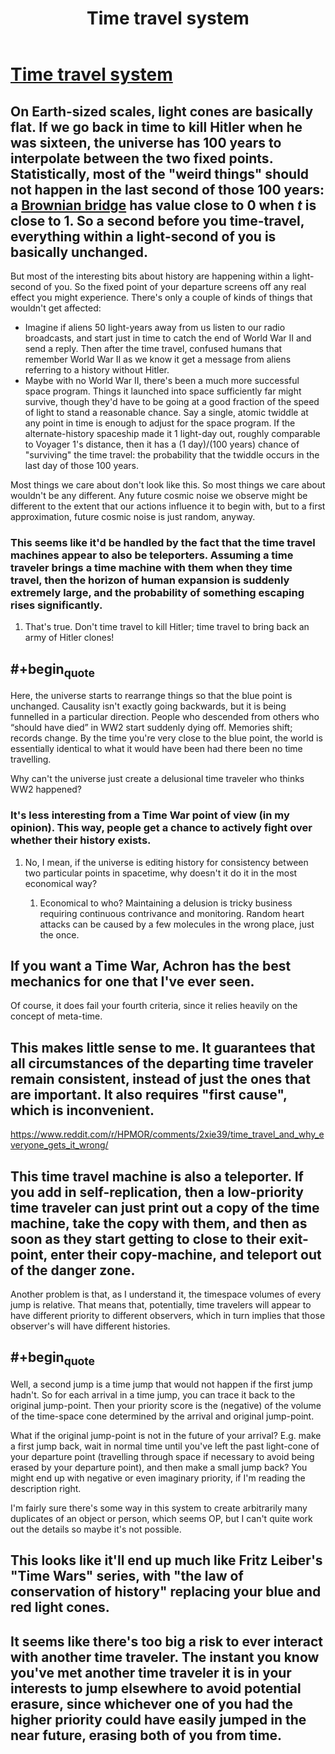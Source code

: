 #+TITLE: Time travel system

* [[http://aleph.se/andart2/rpg/time-travel-system/][Time travel system]]
:PROPERTIES:
:Author: Chaigidel
:Score: 13
:DateUnix: 1444507197.0
:END:

** On Earth-sized scales, light cones are basically flat. If we go back in time to kill Hitler when he was sixteen, the universe has 100 years to interpolate between the two fixed points. Statistically, most of the "weird things" should not happen in the last second of those 100 years: a [[https://en.wikipedia.org/wiki/Brownian_bridge][Brownian bridge]] has value close to 0 when /t/ is close to 1. So a second before you time-travel, everything within a light-second of you is basically unchanged.

But most of the interesting bits about history are happening within a light-second of you. So the fixed point of your departure screens off any real effect you might experience. There's only a couple of kinds of things that wouldn't get affected:

- Imagine if aliens 50 light-years away from us listen to our radio broadcasts, and start just in time to catch the end of World War II and send a reply. Then after the time travel, confused humans that remember World War II as we know it get a message from aliens referring to a history without Hitler.
- Maybe with no World War II, there's been a much more successful space program. Things it launched into space sufficiently far might survive, though they'd have to be going at a good fraction of the speed of light to stand a reasonable chance. Say a single, atomic twiddle at any point in time is enough to adjust for the space program. If the alternate-history spaceship made it 1 light-day out, roughly comparable to Voyager 1's distance, then it has a (1 day)/(100 years) chance of "surviving" the time travel: the probability that the twiddle occurs in the last day of those 100 years.

Most things we care about don't look like this. So most things we care about wouldn't be any different. Any future cosmic noise we observe might be different to the extent that our actions influence it to begin with, but to a first approximation, future cosmic noise is just random, anyway.
:PROPERTIES:
:Author: SpeakKindly
:Score: 6
:DateUnix: 1444533076.0
:END:

*** This seems like it'd be handled by the fact that the time travel machines appear to also be teleporters. Assuming a time traveler brings a time machine with them when they time travel, then the horizon of human expansion is suddenly extremely large, and the probability of something escaping rises significantly.
:PROPERTIES:
:Author: Aabcehmu112358
:Score: 1
:DateUnix: 1444534453.0
:END:

**** That's true. Don't time travel to kill Hitler; time travel to bring back an army of Hitler clones!
:PROPERTIES:
:Author: SpeakKindly
:Score: 2
:DateUnix: 1444579945.0
:END:


** #+begin_quote
  Here, the universe starts to rearrange things so that the blue point is unchanged. Causality isn't exactly going backwards, but it is being funnelled in a particular direction. People who descended from others who “should have died” in WW2 start suddenly dying off. Memories shift; records change. By the time you're very close to the blue point, the world is essentially identical to what it would have been had there been no time travelling.
#+end_quote

Why can't the universe just create a delusional time traveler who thinks WW2 happened?
:PROPERTIES:
:Author: want_to_want
:Score: 3
:DateUnix: 1444512625.0
:END:

*** It's less interesting from a Time War point of view (in my opinion). This way, people get a chance to actively fight over whether their history exists.
:PROPERTIES:
:Score: 1
:DateUnix: 1444517966.0
:END:

**** No, I mean, if the universe is editing history for consistency between two particular points in spacetime, why doesn't it do it in the most economical way?
:PROPERTIES:
:Author: want_to_want
:Score: 1
:DateUnix: 1444521104.0
:END:

***** Economical to who? Maintaining a delusion is tricky business requiring continuous contrivance and monitoring. Random heart attacks can be caused by a few molecules in the wrong place, just the once.
:PROPERTIES:
:Score: 7
:DateUnix: 1444524929.0
:END:


** If you want a Time War, Achron has the best mechanics for one that I've ever seen.

Of course, it does fail your fourth criteria, since it relies heavily on the concept of meta-time.
:PROPERTIES:
:Author: Uncaffeinated
:Score: 4
:DateUnix: 1444529428.0
:END:


** This makes little sense to me. It guarantees that all circumstances of the departing time traveler remain consistent, instead of just the ones that are important. It also requires "first cause", which is inconvenient.

[[https://www.reddit.com/r/HPMOR/comments/2xie39/time_travel_and_why_everyone_gets_it_wrong/]]
:PROPERTIES:
:Author: TimTravel
:Score: 3
:DateUnix: 1444535877.0
:END:


** This time travel machine is also a teleporter. If you add in self-replication, then a low-priority time traveler can just print out a copy of the time machine, take the copy with them, and then as soon as they start getting to close to their exit-point, enter their copy-machine, and teleport out of the danger zone.

Another problem is that, as I understand it, the timespace volumes of every jump is relative. That means that, potentially, time travelers will appear to have different priority to different observers, which in turn implies that those observer's will have different histories.
:PROPERTIES:
:Author: Aabcehmu112358
:Score: 2
:DateUnix: 1444530458.0
:END:


** #+begin_quote
  Well, a second jump is a time jump that would not happen if the first jump hadn't. So for each arrival in a time jump, you can trace it back to the original jump-point. Then your priority score is the (negative) of the volume of the time-space cone determined by the arrival and original jump-point.
#+end_quote

What if the original jump-point is not in the future of your arrival? E.g. make a first jump back, wait in normal time until you've left the past light-cone of your departure point (travelling through space if necessary to avoid being erased by your departure point), and then make a small jump back? You might end up with negative or even imaginary priority, if I'm reading the description right.

I'm fairly sure there's some way in this system to create arbitrarily many duplicates of an object or person, which seems OP, but I can't quite work out the details so maybe it's not possible.
:PROPERTIES:
:Author: Chronophilia
:Score: 2
:DateUnix: 1444572925.0
:END:


** This looks like it'll end up much like Fritz Leiber's "Time Wars" series, with "the law of conservation of history" replacing your blue and red light cones.
:PROPERTIES:
:Author: ArgentStonecutter
:Score: 1
:DateUnix: 1444510249.0
:END:


** It seems like there's too big a risk to ever interact with another time traveler. The instant you know you've met another time traveler it is in your interests to jump elsewhere to avoid potential erasure, since whichever one of you had the higher priority could have easily jumped in the near future, erasing both of you from time.
:PROPERTIES:
:Author: NasalJack
:Score: 1
:DateUnix: 1444532112.0
:END:
